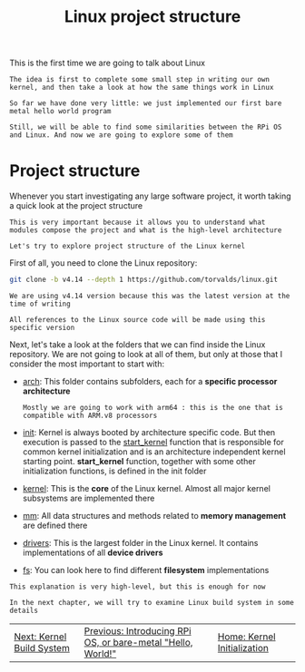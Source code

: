 #+TITLE: Linux project structure
#+HTML_HEAD: <link rel="stylesheet" type="text/css" href="../css/main.css" />
#+HTML_LINK_HOME: ./initialization.html
#+HTML_LINK_UP: ./introduction.html
#+OPTIONS: num:nil timestamp:nil ^:nil

This is the first time we are going to talk about Linux

#+begin_example
  The idea is first to complete some small step in writing our own kernel, and then take a look at how the same things work in Linux

  So far we have done very little: we just implemented our first bare metal hello world program

  Still, we will be able to find some similarities between the RPi OS and Linux. And now we are going to explore some of them
#+end_example
* Project structure
Whenever you start investigating any large software project, it worth taking a quick look at the project structure

#+begin_example
  This is very important because it allows you to understand what modules compose the project and what is the high-level architecture

  Let's try to explore project structure of the Linux kernel
#+end_example

First of all, you need to clone the Linux repository:

#+begin_src sh 
  git clone -b v4.14 --depth 1 https://github.com/torvalds/linux.git
#+end_src

#+begin_example
  We are using v4.14 version because this was the latest version at the time of writing

  All references to the Linux source code will be made using this specific version
#+end_example
Next, let's take a look at the folders that we can find inside the Linux repository. We are not going to look at all of them, but only at those that I consider the most important to start with:
+ [[https://github.com/torvalds/linux/tree/v4.14/arch][arch]]: This folder contains subfolders, each for a *specific processor architecture*
  #+begin_example
    Mostly we are going to work with arm64 : this is the one that is compatible with ARM.v8 processors
  #+end_example
+ [[https://github.com/torvalds/linux/tree/v4.14/init][init]]: Kernel is always booted by architecture specific code. But then execution is passed to the [[https://github.com/torvalds/linux/blob/v4.14/init/main.c#L509][start_kernel]] function that is responsible for common kernel initialization and is an architecture independent kernel starting point. *start_kernel* function, together with some other initialization functions, is defined in the init folder
+ [[https://github.com/torvalds/linux/tree/v4.14/kernel][kernel]]: This is the *core* of the Linux kernel. Almost all major kernel subsystems are implemented there
+ [[https://github.com/torvalds/linux/tree/v4.14/mm][mm]]: All data structures and methods related to *memory management* are defined there
+ [[https://github.com/torvalds/linux/tree/v4.14/drivers][drivers]]: This is the largest folder in the Linux kernel. It contains implementations of all *device drivers*
+ [[https://github.com/torvalds/linux/tree/v4.14/fs][fs]]: You can look here to find different *filesystem* implementations


#+begin_example
  This explanation is very high-level, but this is enough for now

  In the next chapter, we will try to examine Linux build system in some details
#+end_example

#+ATTR_HTML: :border 1 :rules all :frame boader
| [[file:build_system.org][Next: Kernel Build System]] | [[file:introduction.org][Previous: Introducing RPi OS, or bare-metal "Hello, World!"]] | [[file:initialization.org][Home: Kernel Initialization]] |
